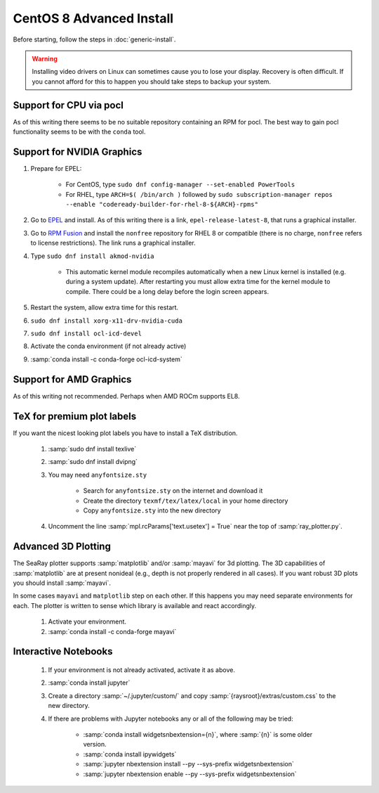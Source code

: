 CentOS 8 Advanced Install
=============================

Before starting, follow the steps in :doc:`generic-install`.

.. Warning::

	Installing video drivers on Linux can sometimes cause you to lose your display.  Recovery is often difficult.  If you cannot afford for this to happen you should take steps to backup your system.

Support for CPU via pocl
-------------------------

As of this writing there seems to be no suitable repository containing an RPM for pocl.  The best way to gain pocl functionality seems to be with the ``conda`` tool.

Support for NVIDIA Graphics
----------------------------

#. Prepare for EPEL:

	* For CentOS, type ``sudo dnf config-manager --set-enabled PowerTools``
	* For RHEL, type ``ARCH=$( /bin/arch )`` followed by ``sudo subscription-manager repos --enable "codeready-builder-for-rhel-8-${ARCH}-rpms"``

#. Go to `EPEL <https://fedoraproject.org/wiki/EPEL>`_ and install.  As of this writing there is a link, ``epel-release-latest-8``, that runs a graphical installer.
#. Go to `RPM Fusion <https://rpmfusion.org/Configuration>`_ and install the ``nonfree`` repository for RHEL 8 or compatible (there is no charge, ``nonfree`` refers to license restrictions).  The link runs a graphical installer.
#. Type ``sudo dnf install akmod-nvidia``

	* This automatic kernel module recompiles automatically when a new Linux kernel is installed (e.g. during a system update).  After restarting you must allow extra time for the kernel module to compile.  There could be a long delay before the login screen appears.

#. Restart the system, allow extra time for this restart.
#. ``sudo dnf install xorg-x11-drv-nvidia-cuda``
#. ``sudo dnf install ocl-icd-devel``
#. Activate the conda environment (if not already active)
#. :samp:`conda install -c conda-forge ocl-icd-system`

Support for AMD Graphics
-------------------------

As of this writing not recommended.  Perhaps when AMD ROCm supports EL8.

TeX for premium plot labels
---------------------------

If you want the nicest looking plot labels you have to install a TeX distribution.

	#. :samp:`sudo dnf install texlive`
	#. :samp:`sudo dnf install dvipng`
	#. You may need ``anyfontsize.sty``

		* Search for ``anyfontsize.sty`` on the internet and download it
		* Create the directory ``texmf/tex/latex/local`` in your home directory
		* Copy ``anyfontsize.sty`` into the new directory

	#. Uncomment the line :samp:`mpl.rcParams['text.usetex'] = True` near the top of :samp:`ray_plotter.py`.

Advanced 3D Plotting
---------------------------

The SeaRay plotter supports :samp:`matplotlib` and/or :samp:`mayavi` for 3d plotting. The 3D capabilities of :samp:`matplotlib` are at present nonideal (e.g., depth is not properly rendered in all cases). If you want robust 3D plots you should install :samp:`mayavi`.

In some cases ``mayavi`` and ``matplotlib`` step on each other.  If this happens you may need separate environments for each.  The plotter is written to sense which library is available and react accordingly.

	#. Activate your environment.
	#. :samp:`conda install -c conda-forge mayavi`

Interactive Notebooks
----------------------

	#. If your environment is not already activated, activate it as above.
	#. :samp:`conda install jupyter`
	#. Create a directory :samp:`~/.jupyter/custom/` and copy :samp:`{raysroot}/extras/custom.css` to the new directory.
	#. If there are problems with Jupyter notebooks any or all of the following may be tried:

		* :samp:`conda install widgetsnbextension={n}`, where :samp:`{n}` is some older version.
		* :samp:`conda install ipywidgets`
		* :samp:`jupyter nbextension install --py --sys-prefix widgetsnbextension`
		* :samp:`jupyter nbextension enable --py --sys-prefix widgetsnbextension`
